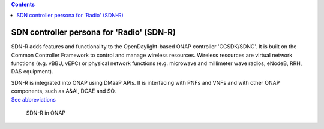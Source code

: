 .. contents::
   :depth: 3
..

SDN controller persona for 'Radio' (SDN-R)
==========================================

SDN-R adds features and functionality to the OpenDaylight-based ONAP
controller 'CCSDK/SDNC'. It is built on the Common Controller Framework
to control and manage wireless resources. Wireless resources are virtual
network functions (e.g. vBBU, vEPC) or physical network functions (e.g.
microwave and millimeter wave radios, eNodeB, RRH, DAS equipment).

| SDN-R is integrated into ONAP using DMaaP APIs. It is interfacing with
  PNFs and VNFs and with other ONAP components, such as A&AI, DCAE and
  SO.
| `See abbreviations <abbreviations.md>`__

.. figure:: ./ONAP-SDN-R.png
   :alt: SDN-R in ONAP

   SDN-R in ONAP
